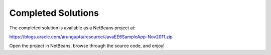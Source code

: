 Completed Solutions
===========================

The completed solution is available as a NetBeans project at:

https://blogs.oracle.com/arungupta/resource/JavaEE6SampleApp-Nov2011.zip

Open the project in NetBeans, browse through the source code, and enjoy!

